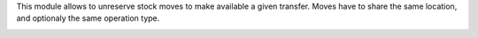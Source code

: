 This module allows to unreserve stock moves to make available a given transfer.
Moves have to share the same location, and optionaly the same operation type.

.. image:: https://raw.githubusercontent.com/OCA/stock-logistics-workflow/14.0/stock_picking_force_availability/static/description/screenshot.png
